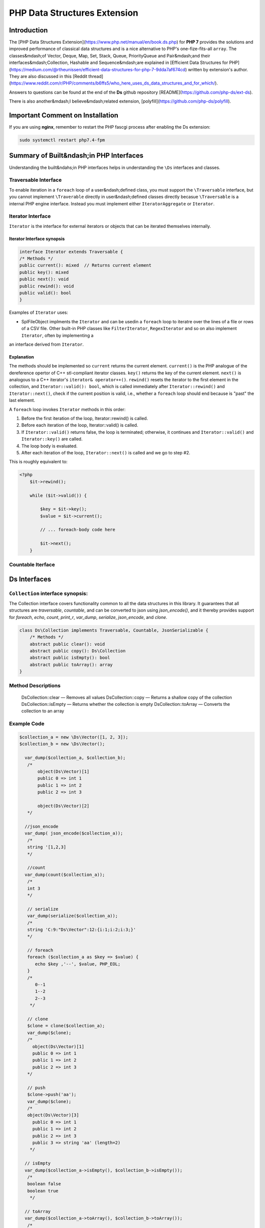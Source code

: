 PHP Data Structures Extension
=============================

Introduction
------------

The [PHP Data Structures Extension](https://www.php.net/manual/en/book.ds.php) for **PHP 7** provides the solutions and improved performance of classical data structures and is a nice alternative to PHP's one-fize-fits-all ``array``.
The classes&mdash;of Vector, Deque, Map, Set, Stack, Queue, PriorityQueue and Pair&mdash;and their interfaces&mdash;Collection, Hashable and Sequence&mdash;are explained in [Efficient Data Structures for PHP](https://medium.com/@rtheunissen/efficient-data-structures-for-php-7-9dda7af674cd)
written by extension's author. They are also discussed in this [Reddit thread](https://www.reddit.com/r/PHP/comments/b6ffs5/who_here_uses_ds_data_structures_and_for_which/).

Answers to questions can be found at the end of the **Ds** github repository [README](https://github.com/php-ds/ext-ds).

There is also another&mdash;I believe&mdash;related extension, [polyfill](https://github.com/php-ds/polyfill). 

Important Comment on Installation
---------------------------------

If you are using **nginx**, remember to restart the PHP fascgi process after enabling the Ds extension: 

.. code-block:: bash

    sudo systemctl restart php7.4-fpm

Summary of Built&ndash;in PHP Interfaces
----------------------------------------

Understanding the built&ndahs;in PHP interfaces helps in understanding the ``\Ds`` interfaces and classes. 

Traversable Interface
~~~~~~~~~~~~~~~~~~~~~

To enable iteration in a ``foreach`` loop of a user&ndash;defined class, you must support the ``\Traversable`` interface, but you cannot implement ``\Traverable`` directly in user&ndash;defined classes directly becasue ``\Traversable`` is a internal PHP
engine interface. Instead you must implement either ``IteratorAggregate`` or ``Iterator``. 

.. comment:: Since the ``\Ds`` extension extends the PHP engine itself, the the preceding comments don't apply to it, only to user&ndash; defined classes. 

Iterator Interface
~~~~~~~~~~~~~~~~~~

``Iterator`` is the interface for external iterators or objects that can be iterated themselves internally.

Iterator Interface synopsis 
+++++++++++++++++++++++++++

.. code-block:: php

    interface Iterator extends Traversable {
    /* Methods */
    public current(): mixed  // Returns current element
    public key(): mixed
    public next(): void
    public rewind(): void
    public valid(): bool
    }

Examples of ``Iterator`` uses: 

*  SplFileObject implments the ``Iterator`` and can be usedin a ``foreach`` loop to iteratre over the lines of a file or rows of a CSV file. Other built-in PHP classes like ``FilterIterator``, ``RegexIterator`` and so on  also implement ``Iterator``, often by implementing a
an interface derived from ``Iterator``.

Explanation
+++++++++++

The methods should be implemented so ``current`` returns the current element. ``current()`` is the PHP analogue of the dereference opertor of C++ stl-compliant iterator classes. ``key()`` returns the key of the current element. ``next()`` is analogous to a C++ iterator's 
``iterator& operator++()``.  ``rewind()`` resets the iterator to the first element in the collection, and ``Iterator::valid(): bool``, which is called immediately after ``Iterator::rewind()`` and ``Iterator::next()``, check if the current position is valid, i.e., whether 
a ``foreach`` loop should end because is "past" the last element.

A ``foreach`` loop invokes ``Iterator`` methods in this order:

1. Before the first iteration of the loop, Iterator::rewind() is called.
2. Before each iteration of the loop, Iterator::valid() is called.
3. If ``Iterator::valid()`` returns false, the loop is terminated; otherwise, it continues and ``Iterator::valid()`` and ``Iterator::key()`` are called.
4. The loop body is evaluated.
5. After each iteration of the loop, ``Iterator::next()`` is called and we go to step #2.

This is roughly equivalent to:

.. code-block:: php

    <?php
        $it->rewind();
        
        while ($it->valid()) {

            $key = $it->key();
            $value = $it->current();
        
            // ... foreach-body code here
        
            $it->next();
        }

Countable Iterface
~~~~~~~~~~~~~~~~~~

Ds Interfaces
-------------

``Collection`` interface synopsis:
~~~~~~~~~~~~~~~~~~~~~~~~~~~~~~~~~~

The Collection interface covers functionality common to all the data structures in this library. It guarantees that all structures are *traversable*, *countable*, and can be converted to json using *json\_encode()*, and it thereby  
provides support for *foreach*, *echo*, *count*, *print\_r*, *var\_dump*, *serialize*, *json\_encode*, and *clone*.

.. code-block:: php

    class Ds\Collection implements Traversable, Countable, JsonSerializable {
        /* Methods */
        abstract public clear(): void
        abstract public copy(): Ds\Collection
        abstract public isEmpty(): bool
        abstract public toArray(): array
    }

Method Descriptions
~~~~~~~~~~~~~~~~~~~
    
    Ds\Collection::clear — Removes all values
    Ds\Collection::copy — Returns a shallow copy of the collection
    Ds\Collection::isEmpty — Returns whether the collection is empty
    Ds\Collection::toArray — Converts the collection to an array

Example Code
~~~~~~~~~~~~

.. code-block:: php

    $collection_a = new \Ds\Vector([1, 2, 3]);
    $collection_b = new \Ds\Vector();
    
      var_dump($collection_a, $collection_b);
       /*
           object(Ds\Vector)[1]
           public 0 => int 1
           public 1 => int 2
           public 2 => int 3
    
           object(Ds\Vector)[2]
       */
    
      //json_encode
      var_dump( json_encode($collection_a));
       /*
       string '[1,2,3]
       */
     
       //count
      var_dump(count($collection_a));
       /*
       int 3
       */
     
       // serialize
       var_dump(serialize($collection_a));
       /*
       string 'C:9:"Ds\Vector":12:{i:1;i:2;i:3;}'
       */
    
       // foreach
       foreach ($collection_a as $key => $value) {
          echo $key ,'--', $value, PHP_EOL;
       }
       /*
          0--1
          1--2
          2--3
        */
    
       // clone
       $clone = clone($collection_a);
       var_dump($clone);
       /*
         object(Ds\Vector)[1]
         public 0 => int 1
         public 1 => int 2
         public 2 => int 3
       */
    
       // push
       $clone->push('aa');
       var_dump($clone);
       /*
       object(Ds\Vector)[3]
         public 0 => int 1
         public 1 => int 2
         public 2 => int 3
         public 3 => string 'aa' (length=2)
        */
    
      // isEmpty
      var_dump($collection_a->isEmpty(), $collection_b->isEmpty());
       /*
       boolean false
       boolean true
        */
    
      // toArray
      var_dump($collection_a->toArray(), $collection_b->toArray());
       /*
        array (size=3)
         0 => int 1
         1 => int 2
         2 => int 3
    
       array (size=0)
         empty
       */

      // copy ( void )
      //浅拷贝， shallow copy
      $collection_c = $collection_a->copy();
    
      var_dump($collection_c);
       /*
       object(Ds\Vector)[3]
         public 0 => int 1
         public 1 => int 2
         public 2 => int 3
       */
    
      $collection_c->push(4);
      var_dump($collection_a, $collection_c);
       /*
       object(Ds\Vector)[1]
         public 0 => int 1
         public 1 => int 2
         public 2 => int 3
    
       object(Ds\Vector)[3]
         public 0 => int 1
         public 1 => int 2
         public 2 => int 3
         public 3 => int 4
       */
     
       // clear
       $collection_a->clear();
       $collection_b->clear();
       $collection_c->clear();
    
       var_dump($collection_a, $collection_b, $collection_c);
       /*
       object(Ds\Vector)[1]
       object(Ds\Vector)[2]
       object(Ds\Vector)[3]
       */
